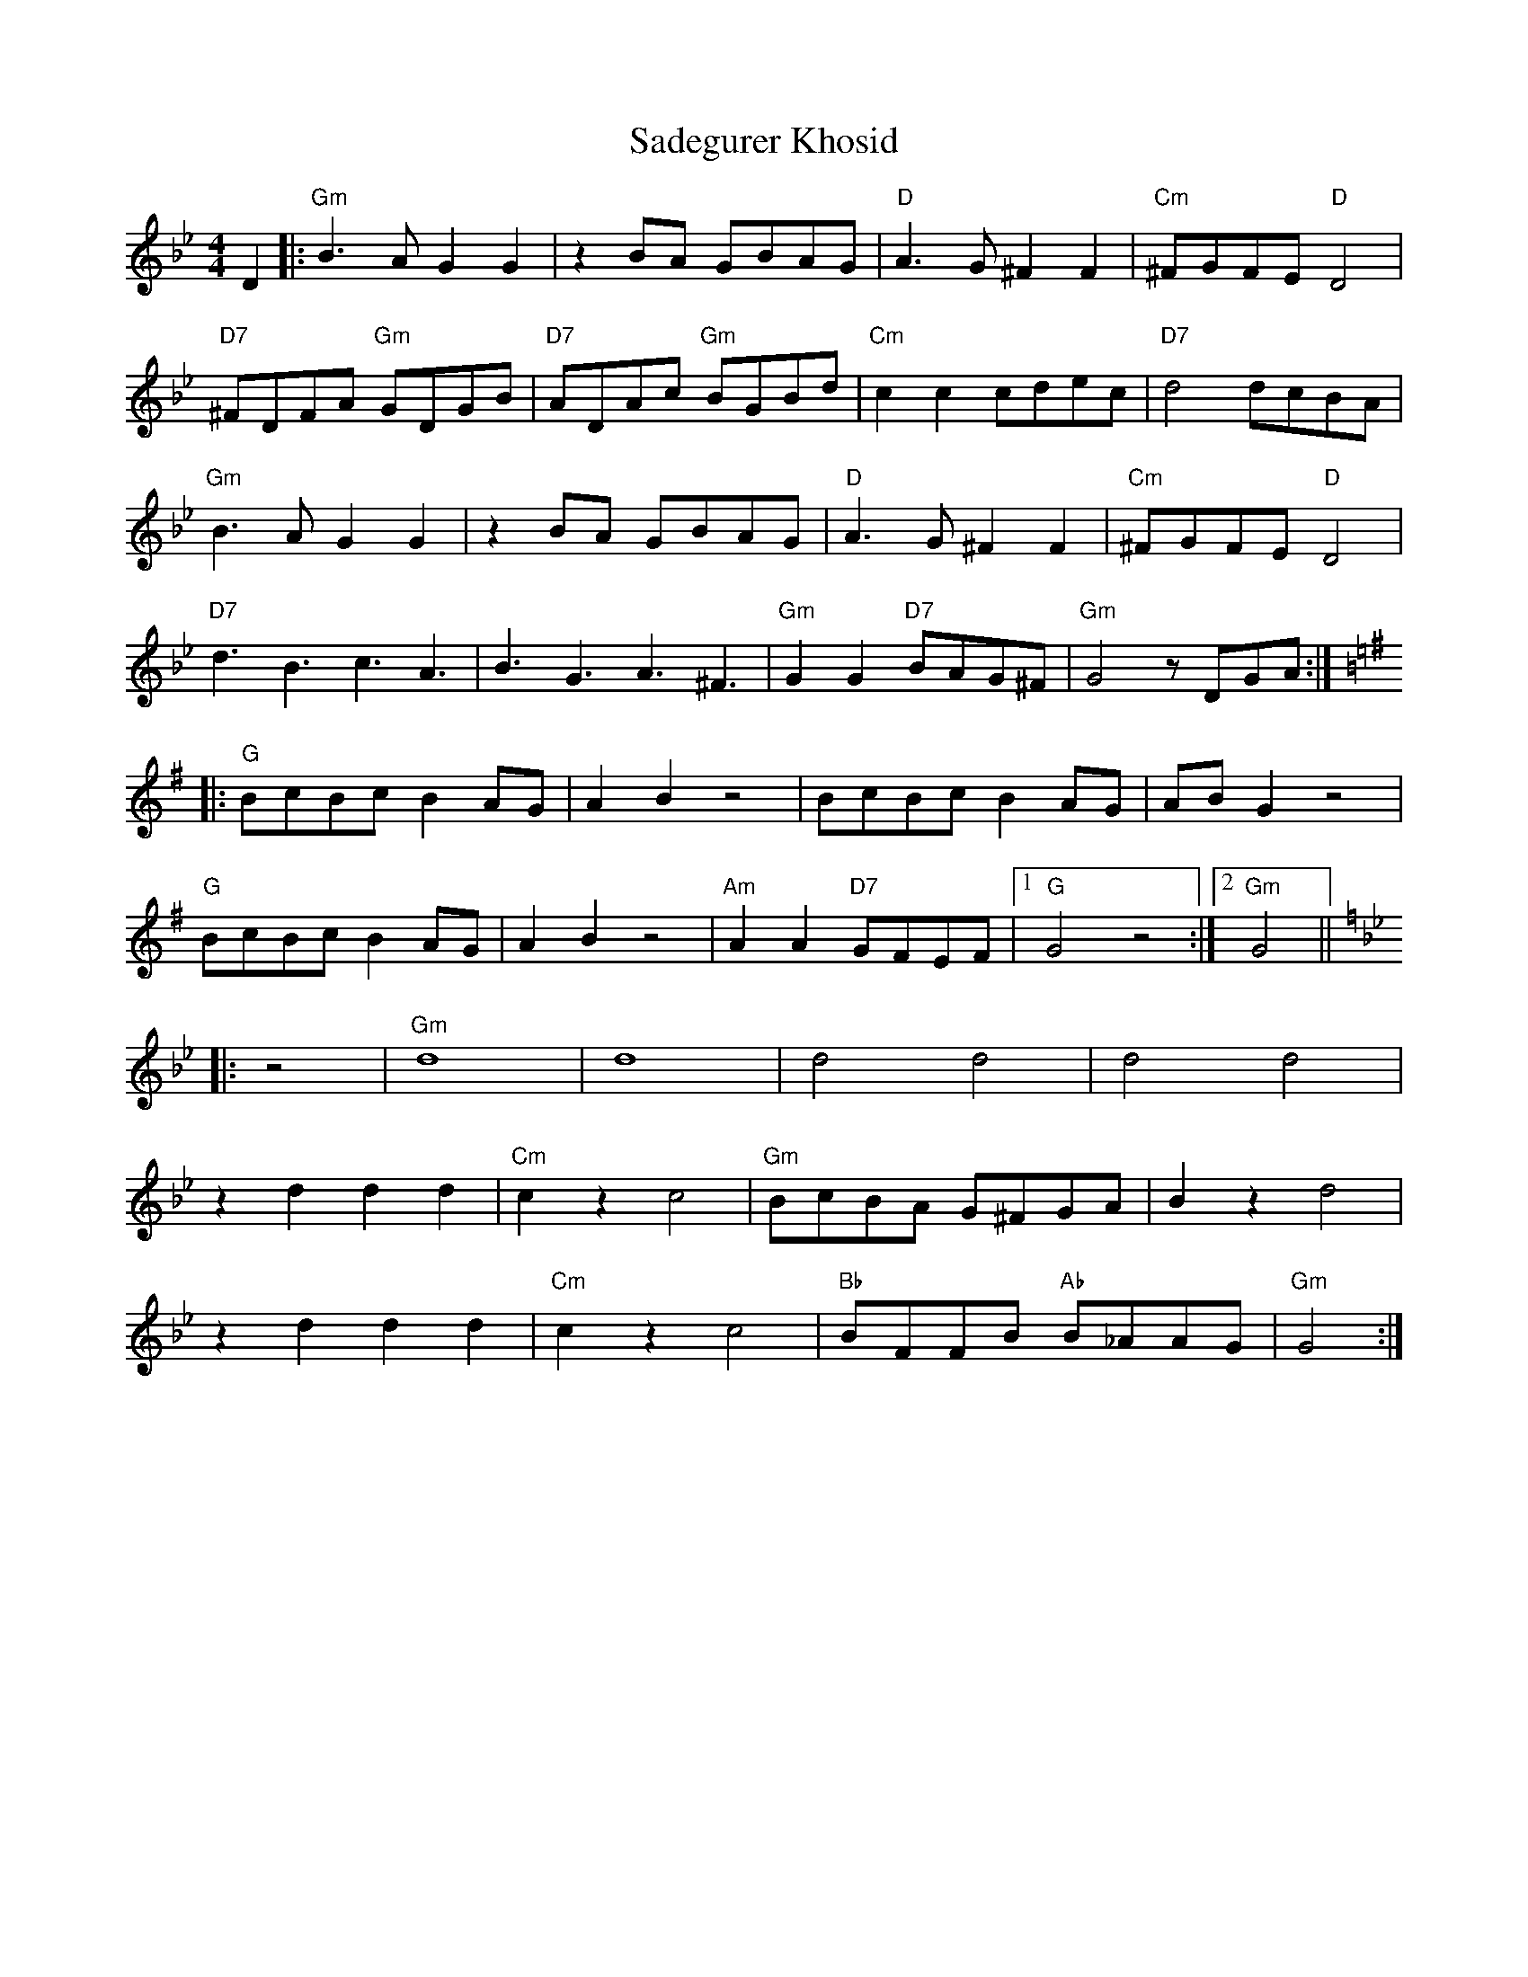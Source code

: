 X: 35611
T: Sadegurer Khosid
R: barndance
M: 4/4
K: Gminor
D2|:"Gm"B3A G2G2|z2BA GBAG|"D"A3G ^F2F2|"Cm"^FGFE "D"D4|
"D7"^FDFA "Gm"GDGB|"D7"ADAc "Gm"BGBd|"Cm"c2c2 cdec|"D7"d4 dcBA|
"Gm"B3A G2G2|z2BA GBAG|"D"A3G ^F2F2|"Cm"^FGFE "D"D4|
"D7"d3B3 c3A3|B3G3 A3^F3|"Gm"G2G2 "D7"BAG^F|"Gm"G4 zDGA:|
K:G
|:"G"BcBc B2AG|A2B2 z4|BcBc B2AG|ABG2 z4|
"G"BcBc B2AG|A2B2 z4|"Am"A2A2 "D7"GFEF|1 "G"G4 z4:|2 "Gm"G4||
K:Gm
|:z4|"Gm"d8|d8|d4 d4|d4 d4|
z2d2 d2d2|"Cm"c2z2 c4|"Gm"BcBA G^FGA|B2z2 d4|
z2d2 d2d2|"Cm"c2z2 c4|"Bb"BFFB "Ab"B_AAG|"Gm"G4:|

